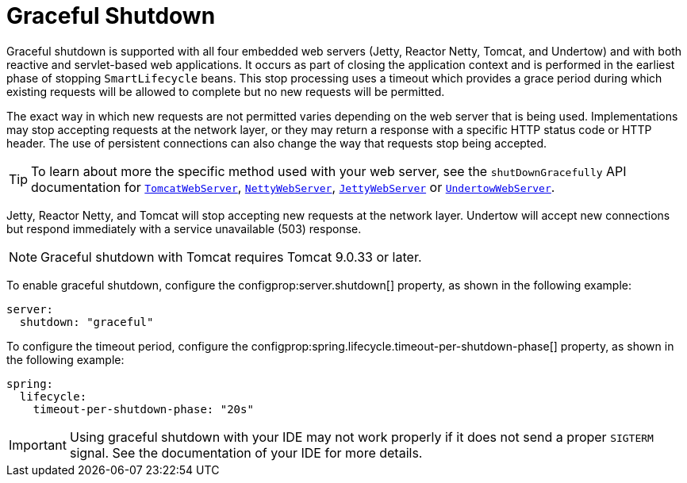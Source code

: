 [[web.graceful-shutdown]]
= Graceful Shutdown

Graceful shutdown is supported with all four embedded web servers (Jetty, Reactor Netty, Tomcat, and Undertow) and with both reactive and servlet-based web applications.
It occurs as part of closing the application context and is performed in the earliest phase of stopping `SmartLifecycle` beans.
This stop processing uses a timeout which provides a grace period during which existing requests will be allowed to complete but no new requests will be permitted.

The exact way in which new requests are not permitted varies depending on the web server that is being used.
Implementations may stop accepting requests at the network layer, or they may return a response with a specific HTTP status code or HTTP header.
The use of persistent connections can also change the way that requests stop being accepted.

TIP: To learn about more the specific method used with your web server, see the `shutDownGracefully` API documentation for xref:api:java/org/springframework/boot/web/embedded/tomcat/TomcatWebServer.html#shutDownGracefully(org.springframework.boot.web.server.GracefulShutdownCallback)[`TomcatWebServer`], xref:api:java/org/springframework/boot/web/embedded/netty/NettyWebServer.html#shutDownGracefully(org.springframework.boot.web.server.GracefulShutdownCallback)[`NettyWebServer`], xref:api:java/org/springframework/boot/web/embedded/jetty/JettyWebServer.html#shutDownGracefully(org.springframework.boot.web.server.GracefulShutdownCallback)[`JettyWebServer`] or xref:api:java/org/springframework/boot/web/embedded/undertow/UndertowWebServer.html#shutDownGracefully(org.springframework.boot.web.server.GracefulShutdownCallback)[`UndertowWebServer`].

Jetty, Reactor Netty, and Tomcat will stop accepting new requests at the network layer.
Undertow will accept new connections but respond immediately with a service unavailable (503) response.

NOTE: Graceful shutdown with Tomcat requires Tomcat 9.0.33 or later.

To enable graceful shutdown, configure the configprop:server.shutdown[] property, as shown in the following example:

[configprops,yaml]
----
server:
  shutdown: "graceful"
----

To configure the timeout period, configure the configprop:spring.lifecycle.timeout-per-shutdown-phase[] property, as shown in the following example:

[configprops,yaml]
----
spring:
  lifecycle:
    timeout-per-shutdown-phase: "20s"
----

IMPORTANT: Using graceful shutdown with your IDE may not work properly if it does not send a proper `SIGTERM` signal.
See the documentation of your IDE for more details.

